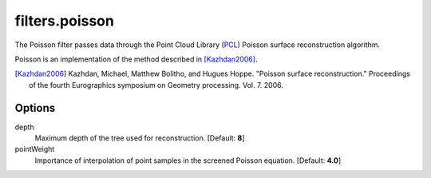 .. _filters.poisson:

===============================================================================
filters.poisson
===============================================================================

The Poisson filter passes data through the Point Cloud Library (`PCL`_) Poisson
surface reconstruction algorithm.

Poisson is an implementation of the method described in [Kazhdan2006]_.

.. [Kazhdan2006] Kazhdan, Michael, Matthew Bolitho, and Hugues Hoppe. "Poisson surface reconstruction." Proceedings of the fourth Eurographics symposium on Geometry processing. Vol. 7. 2006.

.. _`PCL`: http://www.pointclouds.org

Options
-------------------------------------------------------------------------------

depth
  Maximum depth of the tree used for reconstruction. [Default: **8**]

pointWeight
  Importance of interpolation of point samples in the screened Poisson equation. [Default: **4.0**]
